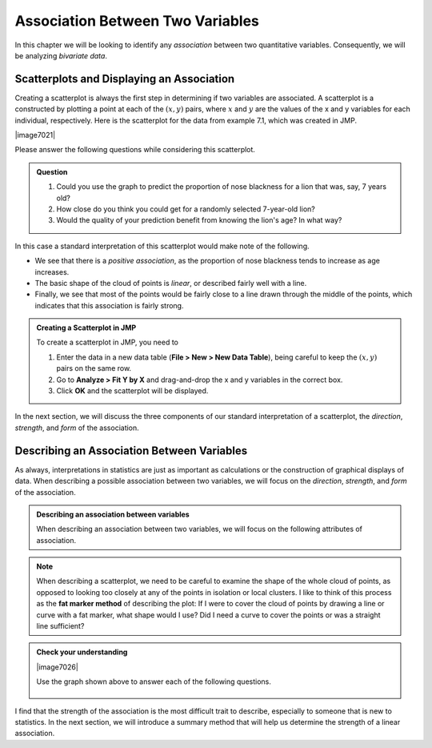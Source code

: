 Association Between Two Variables
---------------------------------


.. raw:: html

    <div class="embed-responsive embed-responsive-16by9 col-xs-12 text-center">
    <iframe id="kaltura_player" src="https://cdnapisec.kaltura.com/p/812561/sp/81256100/embedIframeJs/uiconf_id/33140371/partner_id/812561?iframeembed=true&playerId=kaltura_player&entry_id=0_e8grwx35&flashvars[mediaProtocol]=rtmp&amp;flashvars[streamerType]=rtmp&amp;flashvars[streamerUrl]=rtmp://www.kaltura.com:1935&amp;flashvars[rtmpFlavors]=1&amp;flashvars[localizationCode]=en&amp;flashvars[leadWithHTML5]=true&amp;flashvars[sideBarContainer.plugin]=true&amp;flashvars[sideBarContainer.position]=left&amp;flashvars[sideBarContainer.clickToClose]=true&amp;flashvars[chapters.plugin]=true&amp;flashvars[chapters.layout]=vertical&amp;flashvars[chapters.thumbnailRotator]=false&amp;flashvars[streamSelector.plugin]=true&amp;flashvars[EmbedPlayer.SpinnerTarget]=videoHolder&amp;flashvars[dualScreen.plugin]=true&amp;&wid=0_o6byx9c7" width="420" height="336" allowfullscreen webkitallowfullscreen mozAllowFullScreen frameborder="0"></iframe>
    </div>

In this chapter we will be looking to identify any *association* between two
quantitative variables.  Consequently, we will be analyzing *bivariate data*.

.. glossary::

    Association between two variables
       We say that there is an **association between two variables** when we can
       use the value of one variable to improve out prediction of a second
       variable.
    Bivariate data
       **Bivariate data** consists of data that include two measurements on
       each individual.  Note that *bivariate* literally means "two variables."

Scatterplots and Displaying an Association
++++++++++++++++++++++++++++++++++++++++++

Creating a scatterplot is always the first step in determining if two variables
are associated.  A scatterplot is a constructed by plotting a point at each of
the :math:`(x,y)` pairs, where :math:`x` and :math:`y` are the values of the x
and y variables for each individual, respectively.  Here is the scatterplot for
the data from example 7.1, which was created in JMP.

|image7021|

Please answer the following questions while considering this scatterplot.

.. admonition:: Question

   1. Could you use the graph to predict the proportion of nose blackness for a
      lion that was, say, 7 years old?  
   2. How close do you think you could get for a randomly selected 7-year-old
      lion? 
   3. Would the quality of your prediction benefit from knowing the lion's age?
      In what way?


In this case a standard interpretation of this scatterplot would make note of the following.

- We see that there is a *positive association*, as the proportion of nose
  blackness tends to increase as age increases.  

- The basic shape of the cloud of points is *linear*, or described fairly well
  with a line.  

- Finally, we see that most of the points would be fairly close to a line drawn
  through the middle of the points, which indicates that this association is
  fairly strong.  

.. admonition:: Creating a Scatterplot in JMP

    To create a scatterplot in JMP, you need to

    1. Enter the data in a new data table (**File > New > New Data Table**),
       being careful to keep the :math:`(x,y)` pairs on the same row.

    2. Go to **Analyze > Fit Y by X** and drag-and-drop the x and y variables in
       the correct box.

    3. Click **OK** and the scatterplot will be displayed.

In the next section, we will discuss the three components of our standard
interpretation of a scatterplot, the *direction*, *strength*, and *form* of the
association.

Describing an Association Between Variables
+++++++++++++++++++++++++++++++++++++++++++

As always, interpretations in statistics are just as important as calculations or
the construction of graphical displays of data.  When describing a possible
association between two variables, we will focus on the *direction*, *strength*,
and *form* of the association.

.. admonition:: Describing an association between variables

    When describing an association between two variables, we will focus on the
    following attributes of association.

    .. glossary::

         Direction of association
             The **direction** of an association is either *positive* or
             *negative*.

             - A **positive direction** is indicated by a positive or direct
               relationship between the x and y variables, i.e. y increases as x
               increases.
             - A **negative direction** is indicated by a negative or inverse
               relationship between the x and y variables, i.e. y decreases as x
               increases.

         Strength of association
             A **strength of association** is a measure of our ability to predict
             the variable y using the value of the variable x.  

             - A **strong association** is an indication that we can make exact
               guesses at the value of y using the value of x.  

             - A **weak association** is an indication that knowing the value of
               the x variable does not improve our ability to guess the value of
               the y variable.

         Form of the association
             The **form of the association** is a mathematical description of
             the basic shape suggested by the cloud of points.  Examples of
             possible forms might be *linear*, *quadratic*, or *sinusoidal*.  For
             the purposes of this course, we will describe the form in one of two
             ways.

             - A **linear** form is typified by a cloud of points that is fairly
               straight and described well by a line.
             
             - A **non-linear** form consists of a cloud of points that has a
               curved shape.

.. note::

    When describing a scatterplot, we need to be careful to examine the shape of
    the whole cloud of points, as opposed to looking too closely at any of the
    points in isolation or local clusters.  I like to think of this process as
    the **fat marker method** of describing the plot:  If I were to cover the
    cloud of points by drawing a line or curve with a fat marker, what shape
    would I use?  Did I need a curve to cover the points or was a straight line
    sufficient?

.. admonition:: Check your understanding

   |image7026|

   Use the graph shown above to answer each of the following questions.


    .. mchoice:: describe_direction_1
        :answer_a: Positive
        :answer_b: Negative
        :answer_c: No direction
        :correct: a
        :feedback_b: Notice that the heights tend to rise as you scan from left to right.
        :feedback_c: Notice that the heights tend to rise as you scan from left to right.

        Which of the following best describes the direction of the association
        shown above?

    .. mchoice:: describe_strength_1
        :answer_a: Strong
        :answer_b: Moderately strong
        :answer_c: Weak
        :correct: a, b
        :feedback_b: Although most points would be within about 0.05, or 5%, ot the line.  This is bordering on a strong prediction.
        :feedback_c: Notice that most points would be within about 0.05, or 5%, ot the line.  This is bordering on a strong prediction.

        Which of the following best describes the strength of the association?

    .. mchoice:: describe_form_1
        :answer_a: Linear
        :answer_b: Non-linear
        :correct: a
        :feedback_b: There is no need to use a curve here, a line does just as well.

        Which of the following best describes the form of the association?

I find that the strength of the association is the most difficult trait to
describe, especially to someone that is new to statistics.  In the next section,
we will introduce a summary method that will help us determine the strength of a
linear association.
